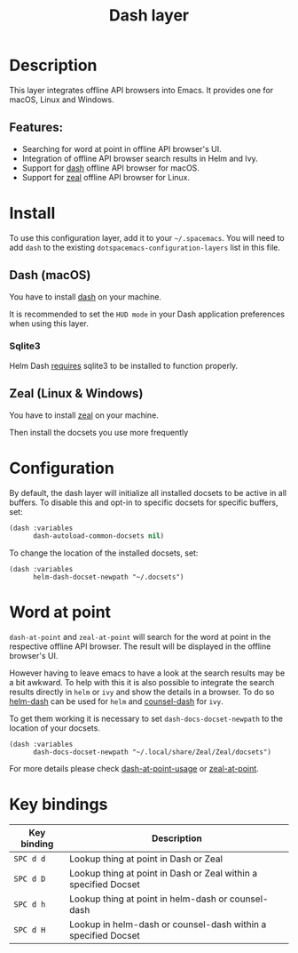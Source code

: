 #+TITLE: Dash layer

#+TAGS: layer|reader

[[file:img/dash.png]]

[[file:img/zeal.png]]

* Table of Contents                     :TOC_5_gh:noexport:
- [[#description][Description]]
  - [[#features][Features:]]
- [[#install][Install]]
  - [[#dash-macos][Dash (macOS)]]
    - [[#sqlite3][Sqlite3]]
  - [[#zeal-linux--windows][Zeal (Linux & Windows)]]
- [[#configuration][Configuration]]
- [[#word-at-point][Word at point]]
- [[#key-bindings][Key bindings]]

* Description
This layer integrates offline API browsers into Emacs. It provides one for macOS, Linux and Windows.

** Features:
- Searching for word at point in offline API browser's UI.
- Integration of offline API browser search results in Helm and Ivy.
- Support for [[https://kapeli.com/dash][dash]] offline API browser for macOS.
- Support for [[https://zealdocs.org/][zeal]] offline API browser for Linux.

* Install
To use this configuration layer, add it to your =~/.spacemacs=. You will need to
add =dash= to the existing =dotspacemacs-configuration-layers= list in this
file.

** Dash (macOS)
You have to install [[https://kapeli.com/dash][dash]] on your machine.

It is recommended to set the =HUD mode= in your Dash application preferences
when using this layer.

*** Sqlite3
Helm Dash [[https://github.com/areina/helm-dash#user-content-requirements][requires]] sqlite3 to be installed to function properly.

** Zeal (Linux & Windows)
You have to install [[https://zealdocs.org/][zeal]] on your machine.

Then install the docsets you use more frequently

* Configuration
By default, the dash layer will initialize all installed docsets to be active in
all buffers. To disable this and opt-in to specific docsets for specific buffers, set:

#+BEGIN_SRC emacs-lisp
  (dash :variables
        dash-autoload-common-docsets nil)
#+END_SRC

To change the location of the installed docsets, set:

#+BEGIN_SRC elisp
  (dash :variables
        helm-dash-docset-newpath "~/.docsets")
#+END_SRC

* Word at point
=dash-at-point= and =zeal-at-point= will search for the word at point in the respective offline API browser.
The result will be displayed in the offline browser's UI.

However having to leave emacs to have a look at the search results may be a bit awkward.
To help with this it is also possible to integrate the search results directly in =helm= or =ivy=
and show the details in a browser. To do so [[https://github.com/dash-docs-el/helm-dash][helm-dash]] can be used for =helm= and [[https://github.com/dash-docs-el/counsel-dash][counsel-dash]] for =ivy=.

To get them working it is necessary to set =dash-docs-docset-newpath= to the location of your docsets.

#+BEGIN_SRC elisp
  (dash :variables
        dash-docs-docset-newpath "~/.local/share/Zeal/Zeal/docsets")
#+END_SRC

For more details please check [[https://github.com/stanaka/dash-at-point#Usage][dash-at-point-usage]] or [[https://github.com/jinzhu/zeal-at-point][zeal-at-point]].

* Key bindings

| Key binding | Description                                                     |
|-------------+-----------------------------------------------------------------|
| ~SPC d d~   | Lookup thing at point in Dash or Zeal                           |
| ~SPC d D~   | Lookup thing at point in Dash or Zeal within a specified Docset |
| ~SPC d h~   | Lookup thing at point in helm-dash or counsel-dash              |
| ~SPC d H~   | Lookup in helm-dash or counsel-dash within a specified Docset   |
